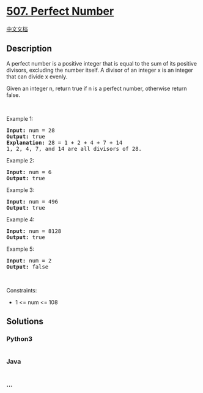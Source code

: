 * [[https://leetcode.com/problems/perfect-number][507. Perfect Number]]
  :PROPERTIES:
  :CUSTOM_ID: perfect-number
  :END:
[[./solution/0500-0599/0507.Perfect Number/README.org][中文文档]]

** Description
   :PROPERTIES:
   :CUSTOM_ID: description
   :END:

#+begin_html
  <p>
#+end_html

A perfect number is a positive integer that is equal to the sum of its
positive divisors, excluding the number itself. A divisor of an integer
x is an integer that can divide x evenly.

#+begin_html
  </p>
#+end_html

#+begin_html
  <p>
#+end_html

Given an integer n, return true if n is a perfect number, otherwise
return false.

#+begin_html
  </p>
#+end_html

#+begin_html
  <p>
#+end_html

 

#+begin_html
  </p>
#+end_html

#+begin_html
  <p>
#+end_html

Example 1:

#+begin_html
  </p>
#+end_html

#+begin_html
  <pre>
  <strong>Input:</strong> num = 28
  <strong>Output:</strong> true
  <strong>Explanation:</strong> 28 = 1 + 2 + 4 + 7 + 14
  1, 2, 4, 7, and 14 are all divisors of 28.
  </pre>
#+end_html

#+begin_html
  <p>
#+end_html

Example 2:

#+begin_html
  </p>
#+end_html

#+begin_html
  <pre>
  <strong>Input:</strong> num = 6
  <strong>Output:</strong> true
  </pre>
#+end_html

#+begin_html
  <p>
#+end_html

Example 3:

#+begin_html
  </p>
#+end_html

#+begin_html
  <pre>
  <strong>Input:</strong> num = 496
  <strong>Output:</strong> true
  </pre>
#+end_html

#+begin_html
  <p>
#+end_html

Example 4:

#+begin_html
  </p>
#+end_html

#+begin_html
  <pre>
  <strong>Input:</strong> num = 8128
  <strong>Output:</strong> true
  </pre>
#+end_html

#+begin_html
  <p>
#+end_html

Example 5:

#+begin_html
  </p>
#+end_html

#+begin_html
  <pre>
  <strong>Input:</strong> num = 2
  <strong>Output:</strong> false
  </pre>
#+end_html

#+begin_html
  <p>
#+end_html

 

#+begin_html
  </p>
#+end_html

#+begin_html
  <p>
#+end_html

Constraints:

#+begin_html
  </p>
#+end_html

#+begin_html
  <ul>
#+end_html

#+begin_html
  <li>
#+end_html

1 <= num <= 108

#+begin_html
  </li>
#+end_html

#+begin_html
  </ul>
#+end_html

** Solutions
   :PROPERTIES:
   :CUSTOM_ID: solutions
   :END:

#+begin_html
  <!-- tabs:start -->
#+end_html

*** *Python3*
    :PROPERTIES:
    :CUSTOM_ID: python3
    :END:
#+begin_src python
#+end_src

*** *Java*
    :PROPERTIES:
    :CUSTOM_ID: java
    :END:
#+begin_src java
#+end_src

*** *...*
    :PROPERTIES:
    :CUSTOM_ID: section
    :END:
#+begin_example
#+end_example

#+begin_html
  <!-- tabs:end -->
#+end_html
